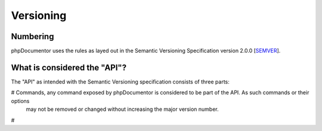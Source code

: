 Versioning
==========

Numbering
---------

phpDocumentor uses the rules as layed out in the Semantic Versioning Specification version 2.0.0 [SEMVER_].

What is considered the "API"?
-----------------------------

The "API" as intended with the Semantic Versioning specification consists of three parts:

# Commands, any command exposed by phpDocumentor is considered to be part of the API. As such commands or their options
  may not be removed or changed without increasing the major version number.
#


.. _SEMVER: http://semver.org/spec/v2.0.0.html
